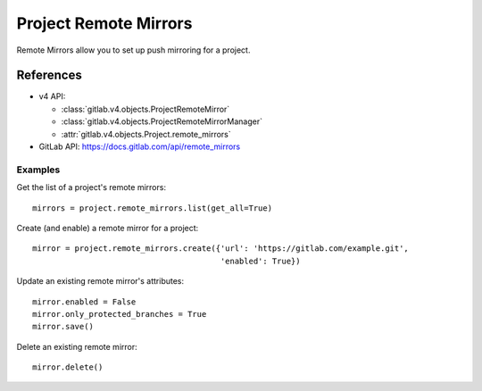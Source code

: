 ######################
Project Remote Mirrors
######################

Remote Mirrors allow you to set up push mirroring for a project.

References
==========

* v4 API:

  + :class:`gitlab.v4.objects.ProjectRemoteMirror`
  + :class:`gitlab.v4.objects.ProjectRemoteMirrorManager`
  + :attr:`gitlab.v4.objects.Project.remote_mirrors`

* GitLab API: https://docs.gitlab.com/api/remote_mirrors

Examples
--------

Get the list of a project's remote mirrors::

    mirrors = project.remote_mirrors.list(get_all=True)

Create (and enable) a remote mirror for a project::

    mirror = project.remote_mirrors.create({'url': 'https://gitlab.com/example.git',
                                            'enabled': True})

Update an existing remote mirror's attributes::

    mirror.enabled = False
    mirror.only_protected_branches = True
    mirror.save()

Delete an existing remote mirror::

  mirror.delete()
